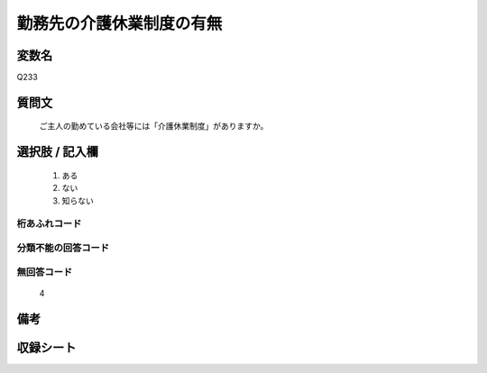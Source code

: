 .. title:: Q233
.. rst-cllass:: item
====================================================================================================
勤務先の介護休業制度の有無
====================================================================================================

.. rst-class:: varname
変数名
==================

Q233

.. rst-class:: question
質問文
==================


   ご主人の勤めている会社等には「介護休業制度」がありますか。



.. rst-class:: answer
選択肢 / 記入欄
======================

  
     1. ある
  
     2. ない
  
     3. 知らない
  



.. rst-class:: overflow
桁あふれコード
-------------------------------
  


.. rst-class:: not_available
分類不能の回答コード
-------------------------------------
  


.. rst-class:: not_available
無回答コード
-------------------------------------
  4


.. rst-class:: bikou
備考
==================



.. rst-class:: include_sheet
収録シート
=======================================
.. hlist::
   :columns: 3
   
   
   * p2_1
   
   


.. index:: Q233